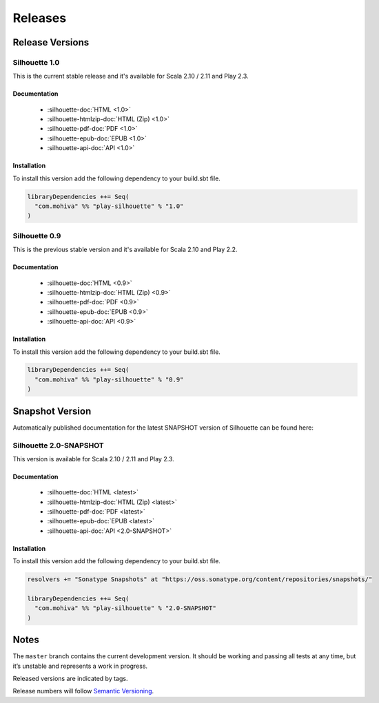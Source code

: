 Releases
========

Release Versions
^^^^^^^^^^^^^^^^

Silhouette 1.0
--------------

This is the current stable release and it's available for Scala 2.10 / 2.11 and Play 2.3.

Documentation
`````````````

  * :silhouette-doc:`HTML <1.0>`
  * :silhouette-htmlzip-doc:`HTML (Zip) <1.0>`
  * :silhouette-pdf-doc:`PDF <1.0>`
  * :silhouette-epub-doc:`EPUB <1.0>`
  * :silhouette-api-doc:`API <1.0>`

Installation
````````````

To install this version add the following dependency to your build.sbt file.

.. code-block:: scala

    libraryDependencies ++= Seq(
      "com.mohiva" %% "play-silhouette" % "1.0"
    )

Silhouette 0.9
--------------

This is the previous stable version and it's available for Scala 2.10 and Play 2.2.

Documentation
`````````````

  * :silhouette-doc:`HTML <0.9>`
  * :silhouette-htmlzip-doc:`HTML (Zip) <0.9>`
  * :silhouette-pdf-doc:`PDF <0.9>`
  * :silhouette-epub-doc:`EPUB <0.9>`
  * :silhouette-api-doc:`API <0.9>`

Installation
````````````

To install this version add the following dependency to your build.sbt file.

.. code-block:: scala

    libraryDependencies ++= Seq(
      "com.mohiva" %% "play-silhouette" % "0.9"
    )

Snapshot Version
^^^^^^^^^^^^^^^^

Automatically published documentation for the latest SNAPSHOT version of Silhouette can be found here:

Silhouette 2.0-SNAPSHOT
-----------------------

This version is available for Scala 2.10 / 2.11 and Play 2.3.

Documentation
`````````````

  * :silhouette-doc:`HTML <latest>`
  * :silhouette-htmlzip-doc:`HTML (Zip) <latest>`
  * :silhouette-pdf-doc:`PDF <latest>`
  * :silhouette-epub-doc:`EPUB <latest>`
  * :silhouette-api-doc:`API <2.0-SNAPSHOT>`

Installation
````````````

To install this version add the following dependency to your build.sbt file.

.. code-block:: scala

    resolvers += "Sonatype Snapshots" at "https://oss.sonatype.org/content/repositories/snapshots/"

    libraryDependencies ++= Seq(
      "com.mohiva" %% "play-silhouette" % "2.0-SNAPSHOT"
    )


Notes
^^^^^

The ``master`` branch contains the current development version. It
should be working and passing all tests at any time, but it’s unstable
and represents a work in progress.

Released versions are indicated by tags.

Release numbers will follow `Semantic Versioning`_.

.. _Semantic Versioning: http://semver.org/

